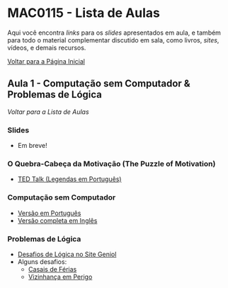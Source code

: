 #+STARTUP: overview indent inlineimages logdrawer
#+OPTIONS: toc:t TeX:t LaTeX:t
#+LANGUAGE: bt-br

* MAC0115 - Lista de Aulas

  Aqui você encontra /links/ para os /slides/ apresentados em aula, e também para todo
  o material complementar discutido em sala,  como livros, /sites/, vídeos, e demais
  recursos.

  [[file:index.html][Voltar para a Página Inicial]]

** Aula 1 - Computação sem Computador & Problemas de Lógica
   [[MAC0115 - Lista de Aulas][Voltar para a Lista de Aulas]]

*** Slides
    - Em breve!
*** O Quebra-Cabeça da Motivação (The Puzzle of Motivation)
    - [[https://www.youtube.com/watch?v=rrkrvAUbU9Y][TED Talk (Legendas em Português)]]
*** Computação sem Computador
    - [[https://classic.csunplugged.org/wp-content/uploads/2014/12/CSUnpluggedTeachers-portuguese-brazil-feb-2011.pdf][Versão em Português]]
    - [[https://classic.csunplugged.org/wp-content/uploads/2015/03/CSUnplugged_OS_2015_v3.1.pdf][Versão completa em Inglês]]
*** Problemas de Lógica
    - [[https://www.geniol.com.br/logica/desafios/][Desafios de Lógica no Site Geniol]]
    - Alguns desafios:
      - [[https://www.geniol.com.br/logica/desafios/casais-de-ferias/][Casais de Férias]]
      - [[https://www.geniol.com.br/logica/desafios/vizinhanca-em-perigo/][Vizinhança em Perigo]]
